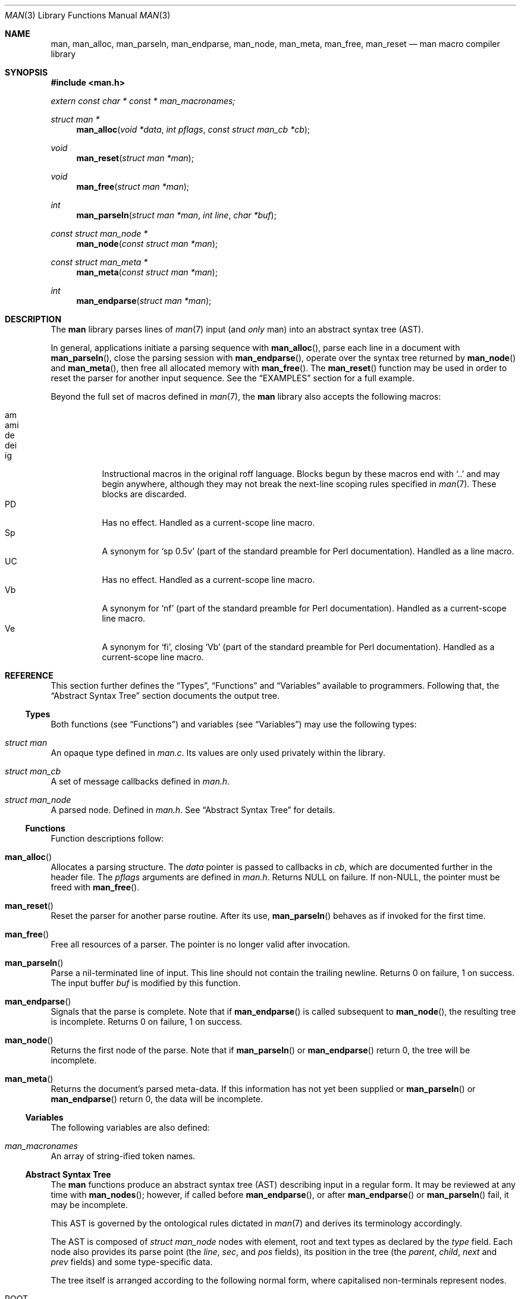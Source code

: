 .\"	$Id: man.3,v 1.7 2010/02/18 02:11:26 schwarze Exp $
.\"
.\" Copyright (c) 2009-2010 Kristaps Dzonsons <kristaps@bsd.lv>
.\"
.\" Permission to use, copy, modify, and distribute this software for any
.\" purpose with or without fee is hereby granted, provided that the above
.\" copyright notice and this permission notice appear in all copies.
.\"
.\" THE SOFTWARE IS PROVIDED "AS IS" AND THE AUTHOR DISCLAIMS ALL WARRANTIES
.\" WITH REGARD TO THIS SOFTWARE INCLUDING ALL IMPLIED WARRANTIES OF
.\" MERCHANTABILITY AND FITNESS. IN NO EVENT SHALL THE AUTHOR BE LIABLE FOR
.\" ANY SPECIAL, DIRECT, INDIRECT, OR CONSEQUENTIAL DAMAGES OR ANY DAMAGES
.\" WHATSOEVER RESULTING FROM LOSS OF USE, DATA OR PROFITS, WHETHER IN AN
.\" ACTION OF CONTRACT, NEGLIGENCE OR OTHER TORTIOUS ACTION, ARISING OUT OF
.\" OR IN CONNECTION WITH THE USE OR PERFORMANCE OF THIS SOFTWARE.
.\"
.Dd $Mdocdate: February 18 2010 $
.Dt MAN 3
.Os
.
.
.Sh NAME
.Nm man ,
.Nm man_alloc ,
.Nm man_parseln ,
.Nm man_endparse ,
.Nm man_node ,
.Nm man_meta ,
.Nm man_free ,
.Nm man_reset
.Nd man macro compiler library
.
.
.Sh SYNOPSIS
.In man.h
.Vt extern const char * const * man_macronames;
.Ft "struct man *"
.Fn man_alloc "void *data" "int pflags" "const struct man_cb *cb"
.Ft void
.Fn man_reset "struct man *man"
.Ft void
.Fn man_free "struct man *man"
.Ft int
.Fn man_parseln "struct man *man" "int line" "char *buf"
.Ft "const struct man_node *"
.Fn man_node "const struct man *man"
.Ft "const struct man_meta *"
.Fn man_meta "const struct man *man"
.Ft int
.Fn man_endparse "struct man *man"
.
.
.Sh DESCRIPTION
The
.Nm
library parses lines of
.Xr man 7
input (and
.Em only
man) into an abstract syntax tree (AST).
.
.Pp
In general, applications initiate a parsing sequence with
.Fn man_alloc ,
parse each line in a document with
.Fn man_parseln ,
close the parsing session with
.Fn man_endparse ,
operate over the syntax tree returned by
.Fn man_node
and
.Fn man_meta ,
then free all allocated memory with
.Fn man_free .
The
.Fn man_reset
function may be used in order to reset the parser for another input
sequence.  See the
.Sx EXAMPLES
section for a full example.
.
.Pp
Beyond the full set of macros defined in
.Xr man 7 ,
the
.Nm
library also accepts the following macros:
.
.Pp
.Bl -tag -width Ds -compact
.It am
.It ami
.It de
.It dei
.It ig
Instructional macros in the original roff language.  Blocks begun by
these macros end with
.Sq ..
and may begin anywhere, although they may not break the next-line
scoping rules specified in
.Xr man 7 .
These blocks are discarded.
.
.It PD
Has no effect.  Handled as a current-scope line macro.
.
.It Sp
A synonym for
.Sq sp 0.5v
.Pq part of the standard preamble for Perl documentation .
Handled as a line macro.
.
.It UC
Has no effect.  Handled as a current-scope line macro.
.
.It Vb
A synonym for
.Sq nf
.Pq part of the standard preamble for Perl documentation .
Handled as a current-scope line macro.
.
.It Ve
A synonym for
.Sq fi ,
closing
.Sq Vb
.Pq part of the standard preamble for Perl documentation .
Handled as a current-scope line macro.
.El
.
.
.Sh REFERENCE
This section further defines the
.Sx Types ,
.Sx Functions
and
.Sx Variables
available to programmers.  Following that, the
.Sx Abstract Syntax Tree
section documents the output tree.
.
.
.Ss Types
Both functions (see
.Sx Functions )
and variables (see
.Sx Variables )
may use the following types:
.Bl -ohang
.
.It Vt struct man
An opaque type defined in
.Pa man.c .
Its values are only used privately within the library.
.
.It Vt struct man_cb
A set of message callbacks defined in
.Pa man.h .
.
.It Vt struct man_node
A parsed node.  Defined in
.Pa man.h .
See
.Sx Abstract Syntax Tree
for details.
.El
.
.
.Ss Functions
Function descriptions follow:
.Bl -ohang
.
.It Fn man_alloc
Allocates a parsing structure.  The
.Fa data
pointer is passed to callbacks in
.Fa cb ,
which are documented further in the header file.
The
.Fa pflags
arguments are defined in
.Pa man.h .
Returns NULL on failure.  If non-NULL, the pointer must be freed with
.Fn man_free .
.
.It Fn man_reset
Reset the parser for another parse routine.  After its use,
.Fn man_parseln
behaves as if invoked for the first time.
.
.It Fn man_free
Free all resources of a parser.  The pointer is no longer valid after
invocation.
.
.It Fn man_parseln
Parse a nil-terminated line of input.  This line should not contain the
trailing newline.  Returns 0 on failure, 1 on success.  The input buffer
.Fa buf
is modified by this function.
.
.It Fn man_endparse
Signals that the parse is complete.  Note that if
.Fn man_endparse
is called subsequent to
.Fn man_node ,
the resulting tree is incomplete.  Returns 0 on failure, 1 on success.
.
.It Fn man_node
Returns the first node of the parse.  Note that if
.Fn man_parseln
or
.Fn man_endparse
return 0, the tree will be incomplete.
.It Fn man_meta
Returns the document's parsed meta-data.  If this information has not
yet been supplied or
.Fn man_parseln
or
.Fn man_endparse
return 0, the data will be incomplete.
.El
.
.
.Ss Variables
The following variables are also defined:
.Bl -ohang
.
.It Va man_macronames
An array of string-ified token names.
.El
.
.
.Ss Abstract Syntax Tree
The
.Nm
functions produce an abstract syntax tree (AST) describing input in a
regular form.  It may be reviewed at any time with
.Fn man_nodes ;
however, if called before
.Fn man_endparse ,
or after
.Fn man_endparse
or
.Fn man_parseln
fail, it may be incomplete.
.
.Pp
This AST is governed by the ontological
rules dictated in
.Xr man 7
and derives its terminology accordingly.
.
.Pp
The AST is composed of
.Vt struct man_node
nodes with element, root and text types as declared
by the
.Va type
field.  Each node also provides its parse point (the
.Va line ,
.Va sec ,
and
.Va pos
fields), its position in the tree (the
.Va parent ,
.Va child ,
.Va next
and
.Va prev
fields) and some type-specific data.
.
.Pp
The tree itself is arranged according to the following normal form,
where capitalised non-terminals represent nodes.
.Pp
.Bl -tag -width "ELEMENTXX" -compact
.It ROOT
\(<- mnode+
.It mnode
\(<- ELEMENT | TEXT | BLOCK
.It BLOCK
\(<- HEAD BODY
.It HEAD
\(<- mnode*
.It BODY
\(<- mnode*
.It ELEMENT
\(<- ELEMENT | TEXT*
.It TEXT
\(<- [[:alpha:]]*
.El
.
.Pp
The only elements capable of nesting other elements are those with
next-lint scope as documented in
.Xr man 7 .
.
.
.Sh EXAMPLES
The following example reads lines from stdin and parses them, operating
on the finished parse tree with
.Fn parsed .
This example does not error-check nor free memory upon failure.
.Bd -literal -offset indent
struct man *man;
struct man_node *node;
char *buf;
size_t len;
int line;

line = 1;
man = man_alloc(NULL, 0, NULL);
buf = NULL;
alloc_len = 0;

while ((len = getline(&buf, &alloc_len, stdin)) >= 0) {
    if (len && buflen[len - 1] = '\en')
        buf[len - 1] = '\e0';
    if ( ! man_parseln(man, line, buf))
        errx(1, "man_parseln");
    line++;
}

free(buf);

if ( ! man_endparse(man))
    errx(1, "man_endparse");
if (NULL == (node = man_node(man)))
    errx(1, "man_node");

parsed(man, node);
man_free(man);
.Ed
.
.
.Sh SEE ALSO
.Xr mandoc 1 ,
.Xr man 7
.
.
.Sh AUTHORS
The
.Nm
utility was written by
.An Kristaps Dzonsons Aq kristaps@bsd.lv .
